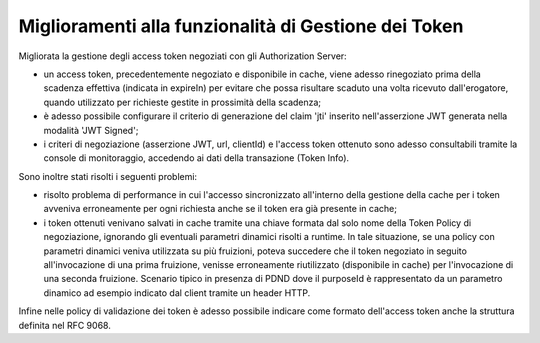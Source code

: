Miglioramenti alla funzionalità di Gestione dei Token
-----------------------------------------------------

Migliorata la gestione degli access token negoziati con gli Authorization Server:

- un access token, precedentemente negoziato e disponibile in cache, viene adesso rinegoziato prima della scadenza effettiva (indicata in expireIn) per evitare che possa risultare scaduto una volta ricevuto dall'erogatore, quando utilizzato per richieste gestite in prossimità della scadenza;

- è adesso possibile configurare il criterio di generazione del claim 'jti' inserito nell'asserzione JWT generata nella modalità 'JWT Signed';

- i criteri di negoziazione (asserzione JWT, url, clientId) e l'access token ottenuto sono adesso consultabili tramite la console di monitoraggio, accedendo ai dati della transazione (Token Info).

Sono inoltre stati risolti i seguenti problemi:

- risolto problema di performance in cui l'accesso sincronizzato all'interno della gestione della cache per i token avveniva erroneamente per ogni richiesta anche se il token era già presente in cache;

- i token ottenuti venivano salvati in cache tramite una chiave formata dal solo nome della Token Policy di negoziazione, ignorando gli eventuali parametri dinamici risolti a runtime. In tale situazione, se una policy con parametri dinamici veniva utilizzata su più fruizioni, poteva succedere che il token negoziato in seguito all'invocazione di una prima fruizione, venisse erroneamente riutilizzato (disponibile in cache) per l'invocazione di una seconda fruizione. Scenario tipico in presenza di PDND dove il purposeId è rappresentato da un parametro dinamico ad esempio indicato dal client tramite un header HTTP. 

Infine nelle policy di validazione dei token è adesso possibile indicare come formato dell'access token anche la struttura definita nel RFC 9068.
